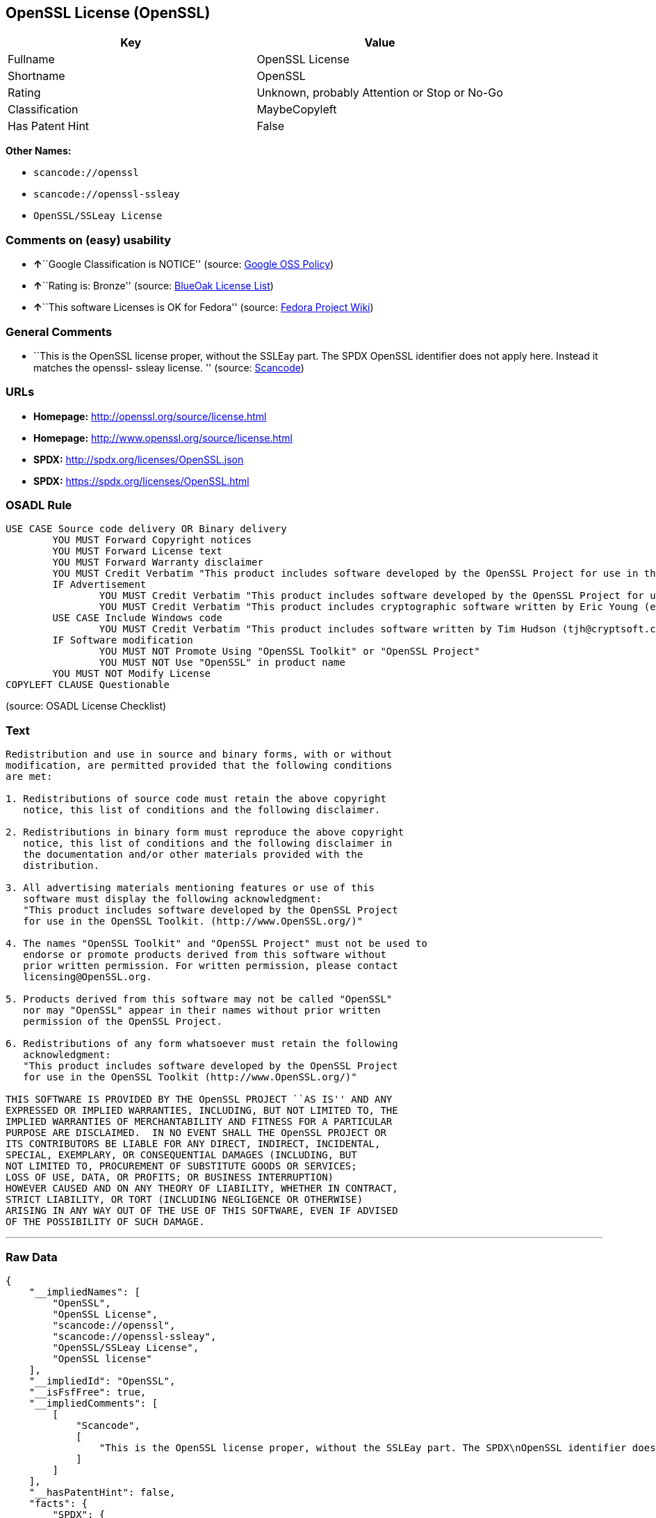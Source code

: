 == OpenSSL License (OpenSSL)

[cols=",",options="header",]
|===
|Key |Value
|Fullname |OpenSSL License
|Shortname |OpenSSL
|Rating |Unknown, probably Attention or Stop or No-Go
|Classification |MaybeCopyleft
|Has Patent Hint |False
|===

*Other Names:*

* `+scancode://openssl+`
* `+scancode://openssl-ssleay+`
* `+OpenSSL/SSLeay License+`

=== Comments on (easy) usability

* **↑**``Google Classification is NOTICE'' (source:
https://opensource.google.com/docs/thirdparty/licenses/[Google OSS
Policy])
* **↑**``Rating is: Bronze'' (source:
https://blueoakcouncil.org/list[BlueOak License List])
* **↑**``This software Licenses is OK for Fedora'' (source:
https://fedoraproject.org/wiki/Licensing:Main?rd=Licensing[Fedora
Project Wiki])

=== General Comments

* ``This is the OpenSSL license proper, without the SSLEay part. The
SPDX OpenSSL identifier does not apply here. Instead it matches the
openssl- ssleay license. '' (source:
https://github.com/nexB/scancode-toolkit/blob/develop/src/licensedcode/data/licenses/openssl.yml[Scancode])

=== URLs

* *Homepage:* http://openssl.org/source/license.html
* *Homepage:* http://www.openssl.org/source/license.html
* *SPDX:* http://spdx.org/licenses/OpenSSL.json
* *SPDX:* https://spdx.org/licenses/OpenSSL.html

=== OSADL Rule

....
USE CASE Source code delivery OR Binary delivery
	YOU MUST Forward Copyright notices
	YOU MUST Forward License text
	YOU MUST Forward Warranty disclaimer
	YOU MUST Credit Verbatim "This product includes software developed by the OpenSSL Project for use in the OpenSSL Toolkit. (http://www.openssl.org/)"
	IF Advertisement
		YOU MUST Credit Verbatim "This product includes software developed by the OpenSSL Project for use in the OpenSSL Toolkit. (http://www.openssl.org/)"
		YOU MUST Credit Verbatim "This product includes cryptographic software written by Eric Young (eay@cryptsoft.com)"
	USE CASE Include Windows code
		YOU MUST Credit Verbatim "This product includes software written by Tim Hudson (tjh@cryptsoft.com)"
	IF Software modification
		YOU MUST NOT Promote Using "OpenSSL Toolkit" or "OpenSSL Project"
		YOU MUST NOT Use "OpenSSL" in product name
	YOU MUST NOT Modify License
COPYLEFT CLAUSE Questionable
....

(source: OSADL License Checklist)

=== Text

....
Redistribution and use in source and binary forms, with or without
modification, are permitted provided that the following conditions
are met:

1. Redistributions of source code must retain the above copyright
   notice, this list of conditions and the following disclaimer.

2. Redistributions in binary form must reproduce the above copyright
   notice, this list of conditions and the following disclaimer in
   the documentation and/or other materials provided with the
   distribution.

3. All advertising materials mentioning features or use of this
   software must display the following acknowledgment:
   "This product includes software developed by the OpenSSL Project
   for use in the OpenSSL Toolkit. (http://www.OpenSSL.org/)"

4. The names "OpenSSL Toolkit" and "OpenSSL Project" must not be used to
   endorse or promote products derived from this software without
   prior written permission. For written permission, please contact
   licensing@OpenSSL.org.

5. Products derived from this software may not be called "OpenSSL"
   nor may "OpenSSL" appear in their names without prior written
   permission of the OpenSSL Project.

6. Redistributions of any form whatsoever must retain the following
   acknowledgment:
   "This product includes software developed by the OpenSSL Project
   for use in the OpenSSL Toolkit (http://www.OpenSSL.org/)"

THIS SOFTWARE IS PROVIDED BY THE OpenSSL PROJECT ``AS IS'' AND ANY
EXPRESSED OR IMPLIED WARRANTIES, INCLUDING, BUT NOT LIMITED TO, THE
IMPLIED WARRANTIES OF MERCHANTABILITY AND FITNESS FOR A PARTICULAR
PURPOSE ARE DISCLAIMED.  IN NO EVENT SHALL THE OpenSSL PROJECT OR
ITS CONTRIBUTORS BE LIABLE FOR ANY DIRECT, INDIRECT, INCIDENTAL,
SPECIAL, EXEMPLARY, OR CONSEQUENTIAL DAMAGES (INCLUDING, BUT
NOT LIMITED TO, PROCUREMENT OF SUBSTITUTE GOODS OR SERVICES;
LOSS OF USE, DATA, OR PROFITS; OR BUSINESS INTERRUPTION)
HOWEVER CAUSED AND ON ANY THEORY OF LIABILITY, WHETHER IN CONTRACT,
STRICT LIABILITY, OR TORT (INCLUDING NEGLIGENCE OR OTHERWISE)
ARISING IN ANY WAY OUT OF THE USE OF THIS SOFTWARE, EVEN IF ADVISED
OF THE POSSIBILITY OF SUCH DAMAGE.
....

'''''

=== Raw Data

....
{
    "__impliedNames": [
        "OpenSSL",
        "OpenSSL License",
        "scancode://openssl",
        "scancode://openssl-ssleay",
        "OpenSSL/SSLeay License",
        "OpenSSL license"
    ],
    "__impliedId": "OpenSSL",
    "__isFsfFree": true,
    "__impliedComments": [
        [
            "Scancode",
            [
                "This is the OpenSSL license proper, without the SSLEay part. The SPDX\nOpenSSL identifier does not apply here. Instead it matches the openssl-\nssleay license.\n"
            ]
        ]
    ],
    "__hasPatentHint": false,
    "facts": {
        "SPDX": {
            "isSPDXLicenseDeprecated": false,
            "spdxFullName": "OpenSSL License",
            "spdxDetailsURL": "http://spdx.org/licenses/OpenSSL.json",
            "_sourceURL": "https://spdx.org/licenses/OpenSSL.html",
            "spdxLicIsOSIApproved": false,
            "spdxSeeAlso": [
                "http://www.openssl.org/source/license.html"
            ],
            "_implications": {
                "__impliedNames": [
                    "OpenSSL",
                    "OpenSSL License"
                ],
                "__impliedId": "OpenSSL",
                "__isOsiApproved": false,
                "__impliedURLs": [
                    [
                        "SPDX",
                        "http://spdx.org/licenses/OpenSSL.json"
                    ],
                    [
                        null,
                        "http://www.openssl.org/source/license.html"
                    ]
                ]
            },
            "spdxLicenseId": "OpenSSL"
        },
        "OSADL License Checklist": {
            "_sourceURL": "https://www.osadl.org/fileadmin/checklists/unreflicenses/OpenSSL.txt",
            "spdxId": "OpenSSL",
            "osadlRule": "USE CASE Source code delivery OR Binary delivery\r\n\tYOU MUST Forward Copyright notices\n\tYOU MUST Forward License text\n\tYOU MUST Forward Warranty disclaimer\n\tYOU MUST Credit Verbatim \"This product includes software developed by the OpenSSL Project for use in the OpenSSL Toolkit. (http://www.openssl.org/)\"\n\tIF Advertisement\n\t\tYOU MUST Credit Verbatim \"This product includes software developed by the OpenSSL Project for use in the OpenSSL Toolkit. (http://www.openssl.org/)\"\n\t\tYOU MUST Credit Verbatim \"This product includes cryptographic software written by Eric Young (eay@cryptsoft.com)\"\n\tUSE CASE Include Windows code\n\t\tYOU MUST Credit Verbatim \"This product includes software written by Tim Hudson (tjh@cryptsoft.com)\"\n\tIF Software modification\n\t\tYOU MUST NOT Promote Using \"OpenSSL Toolkit\" or \"OpenSSL Project\"\n\t\tYOU MUST NOT Use \"OpenSSL\" in product name\n\tYOU MUST NOT Modify License\nCOPYLEFT CLAUSE Questionable\n",
            "_implications": {
                "__impliedNames": [
                    "OpenSSL"
                ],
                "__impliedCopyleft": [
                    [
                        "OSADL License Checklist",
                        "MaybeCopyleft"
                    ]
                ],
                "__calculatedCopyleft": "MaybeCopyleft"
            }
        },
        "Fedora Project Wiki": {
            "GPLv2 Compat?": "NO",
            "rating": "Good",
            "Upstream URL": "http://www.sdisw.com/openssl.htm",
            "GPLv3 Compat?": "NO",
            "Short Name": "OpenSSL",
            "licenseType": "license",
            "_sourceURL": "https://fedoraproject.org/wiki/Licensing:Main?rd=Licensing",
            "Full Name": "OpenSSL License",
            "FSF Free?": "Yes",
            "_implications": {
                "__impliedNames": [
                    "OpenSSL License"
                ],
                "__isFsfFree": true,
                "__impliedJudgement": [
                    [
                        "Fedora Project Wiki",
                        {
                            "tag": "PositiveJudgement",
                            "contents": "This software Licenses is OK for Fedora"
                        }
                    ]
                ]
            }
        },
        "Scancode": {
            "otherUrls": [
                "http://www.openssl.org/source/license.html"
            ],
            "homepageUrl": "http://openssl.org/source/license.html",
            "shortName": "OpenSSL License",
            "textUrls": null,
            "text": "Redistribution and use in source and binary forms, with or without\nmodification, are permitted provided that the following conditions\nare met:\n\n1. Redistributions of source code must retain the above copyright\n   notice, this list of conditions and the following disclaimer.\n\n2. Redistributions in binary form must reproduce the above copyright\n   notice, this list of conditions and the following disclaimer in\n   the documentation and/or other materials provided with the\n   distribution.\n\n3. All advertising materials mentioning features or use of this\n   software must display the following acknowledgment:\n   \"This product includes software developed by the OpenSSL Project\n   for use in the OpenSSL Toolkit. (http://www.OpenSSL.org/)\"\n\n4. The names \"OpenSSL Toolkit\" and \"OpenSSL Project\" must not be used to\n   endorse or promote products derived from this software without\n   prior written permission. For written permission, please contact\n   licensing@OpenSSL.org.\n\n5. Products derived from this software may not be called \"OpenSSL\"\n   nor may \"OpenSSL\" appear in their names without prior written\n   permission of the OpenSSL Project.\n\n6. Redistributions of any form whatsoever must retain the following\n   acknowledgment:\n   \"This product includes software developed by the OpenSSL Project\n   for use in the OpenSSL Toolkit (http://www.OpenSSL.org/)\"\n\nTHIS SOFTWARE IS PROVIDED BY THE OpenSSL PROJECT ``AS IS'' AND ANY\nEXPRESSED OR IMPLIED WARRANTIES, INCLUDING, BUT NOT LIMITED TO, THE\nIMPLIED WARRANTIES OF MERCHANTABILITY AND FITNESS FOR A PARTICULAR\nPURPOSE ARE DISCLAIMED.  IN NO EVENT SHALL THE OpenSSL PROJECT OR\nITS CONTRIBUTORS BE LIABLE FOR ANY DIRECT, INDIRECT, INCIDENTAL,\nSPECIAL, EXEMPLARY, OR CONSEQUENTIAL DAMAGES (INCLUDING, BUT\nNOT LIMITED TO, PROCUREMENT OF SUBSTITUTE GOODS OR SERVICES;\nLOSS OF USE, DATA, OR PROFITS; OR BUSINESS INTERRUPTION)\nHOWEVER CAUSED AND ON ANY THEORY OF LIABILITY, WHETHER IN CONTRACT,\nSTRICT LIABILITY, OR TORT (INCLUDING NEGLIGENCE OR OTHERWISE)\nARISING IN ANY WAY OUT OF THE USE OF THIS SOFTWARE, EVEN IF ADVISED\nOF THE POSSIBILITY OF SUCH DAMAGE.\n",
            "category": "Permissive",
            "osiUrl": null,
            "owner": "OpenSSL",
            "_sourceURL": "https://github.com/nexB/scancode-toolkit/blob/develop/src/licensedcode/data/licenses/openssl.yml",
            "key": "openssl",
            "name": "OpenSSL License",
            "spdxId": null,
            "notes": "This is the OpenSSL license proper, without the SSLEay part. The SPDX\nOpenSSL identifier does not apply here. Instead it matches the openssl-\nssleay license.\n",
            "_implications": {
                "__impliedNames": [
                    "scancode://openssl",
                    "OpenSSL License"
                ],
                "__impliedComments": [
                    [
                        "Scancode",
                        [
                            "This is the OpenSSL license proper, without the SSLEay part. The SPDX\nOpenSSL identifier does not apply here. Instead it matches the openssl-\nssleay license.\n"
                        ]
                    ]
                ],
                "__impliedCopyleft": [
                    [
                        "Scancode",
                        "NoCopyleft"
                    ]
                ],
                "__calculatedCopyleft": "NoCopyleft",
                "__impliedText": "Redistribution and use in source and binary forms, with or without\nmodification, are permitted provided that the following conditions\nare met:\n\n1. Redistributions of source code must retain the above copyright\n   notice, this list of conditions and the following disclaimer.\n\n2. Redistributions in binary form must reproduce the above copyright\n   notice, this list of conditions and the following disclaimer in\n   the documentation and/or other materials provided with the\n   distribution.\n\n3. All advertising materials mentioning features or use of this\n   software must display the following acknowledgment:\n   \"This product includes software developed by the OpenSSL Project\n   for use in the OpenSSL Toolkit. (http://www.OpenSSL.org/)\"\n\n4. The names \"OpenSSL Toolkit\" and \"OpenSSL Project\" must not be used to\n   endorse or promote products derived from this software without\n   prior written permission. For written permission, please contact\n   licensing@OpenSSL.org.\n\n5. Products derived from this software may not be called \"OpenSSL\"\n   nor may \"OpenSSL\" appear in their names without prior written\n   permission of the OpenSSL Project.\n\n6. Redistributions of any form whatsoever must retain the following\n   acknowledgment:\n   \"This product includes software developed by the OpenSSL Project\n   for use in the OpenSSL Toolkit (http://www.OpenSSL.org/)\"\n\nTHIS SOFTWARE IS PROVIDED BY THE OpenSSL PROJECT ``AS IS'' AND ANY\nEXPRESSED OR IMPLIED WARRANTIES, INCLUDING, BUT NOT LIMITED TO, THE\nIMPLIED WARRANTIES OF MERCHANTABILITY AND FITNESS FOR A PARTICULAR\nPURPOSE ARE DISCLAIMED.  IN NO EVENT SHALL THE OpenSSL PROJECT OR\nITS CONTRIBUTORS BE LIABLE FOR ANY DIRECT, INDIRECT, INCIDENTAL,\nSPECIAL, EXEMPLARY, OR CONSEQUENTIAL DAMAGES (INCLUDING, BUT\nNOT LIMITED TO, PROCUREMENT OF SUBSTITUTE GOODS OR SERVICES;\nLOSS OF USE, DATA, OR PROFITS; OR BUSINESS INTERRUPTION)\nHOWEVER CAUSED AND ON ANY THEORY OF LIABILITY, WHETHER IN CONTRACT,\nSTRICT LIABILITY, OR TORT (INCLUDING NEGLIGENCE OR OTHERWISE)\nARISING IN ANY WAY OUT OF THE USE OF THIS SOFTWARE, EVEN IF ADVISED\nOF THE POSSIBILITY OF SUCH DAMAGE.\n",
                "__impliedURLs": [
                    [
                        "Homepage",
                        "http://openssl.org/source/license.html"
                    ],
                    [
                        null,
                        "http://www.openssl.org/source/license.html"
                    ]
                ]
            }
        },
        "Cavil": {
            "implications": {
                "__impliedNames": [
                    "OpenSSL"
                ],
                "__impliedId": "OpenSSL"
            },
            "shortname": "OpenSSL",
            "riskInt": 3,
            "trademarkInt": 0,
            "opinionInt": 0,
            "otherNames": [],
            "patentInt": 0
        },
        "BlueOak License List": {
            "BlueOakRating": "Bronze",
            "url": "https://spdx.org/licenses/OpenSSL.html",
            "isPermissive": true,
            "_sourceURL": "https://blueoakcouncil.org/list",
            "name": "OpenSSL License",
            "id": "OpenSSL",
            "_implications": {
                "__impliedNames": [
                    "OpenSSL",
                    "OpenSSL License"
                ],
                "__impliedJudgement": [
                    [
                        "BlueOak License List",
                        {
                            "tag": "PositiveJudgement",
                            "contents": "Rating is: Bronze"
                        }
                    ]
                ],
                "__impliedCopyleft": [
                    [
                        "BlueOak License List",
                        "NoCopyleft"
                    ]
                ],
                "__calculatedCopyleft": "NoCopyleft",
                "__impliedURLs": [
                    [
                        "SPDX",
                        "https://spdx.org/licenses/OpenSSL.html"
                    ]
                ]
            }
        },
        "Wikipedia": {
            "Linking": {
                "value": "Permissive",
                "description": "linking of the licensed code with code licensed under a different license (e.g. when the code is provided as a library)"
            },
            "Publication date": null,
            "_sourceURL": "https://en.wikipedia.org/wiki/Comparison_of_free_and_open-source_software_licenses",
            "Koordinaten": {
                "name": "OpenSSL license",
                "version": null,
                "spdxId": "OpenSSL"
            },
            "_implications": {
                "__impliedNames": [
                    "OpenSSL",
                    "OpenSSL license"
                ],
                "__hasPatentHint": false
            },
            "Modification": {
                "value": "Permissive",
                "description": "modification of the code by a licensee"
            }
        },
        "finos-osr/OSLC-handbook": {
            "terms": [
                {
                    "termUseCases": [
                        "UB",
                        "MB",
                        "US",
                        "MS"
                    ],
                    "termSeeAlso": null,
                    "termDescription": "Provide copy of license",
                    "termComplianceNotes": "For binary distributions, this information must be provided in âthe documentation and/or other materials provided with the distributionâ",
                    "termType": "condition"
                },
                {
                    "termUseCases": [
                        "UB",
                        "MB",
                        "US",
                        "MS"
                    ],
                    "termSeeAlso": null,
                    "termDescription": "Provide copyright notice",
                    "termComplianceNotes": "For binary distributions, this information must be provided in âthe documentation and/or other materials provided with the distributionâ",
                    "termType": "condition"
                },
                {
                    "termUseCases": [
                        "UB",
                        "MB",
                        "US",
                        "MS"
                    ],
                    "termSeeAlso": null,
                    "termDescription": "Acknowledgement must be included for any redistribution",
                    "termComplianceNotes": null,
                    "termType": "condition"
                },
                {
                    "termUseCases": null,
                    "termSeeAlso": null,
                    "termDescription": "Include acknowledgement in advertising mentioning features or use",
                    "termComplianceNotes": null,
                    "termType": "condition"
                },
                {
                    "termUseCases": null,
                    "termSeeAlso": null,
                    "termDescription": "Include acknowledgement in advertising mentioning features or use. \"The word 'cryptographic' can be left out if the rouines from the library being used are not cryptographic related\".",
                    "termComplianceNotes": null,
                    "termType": "condition"
                },
                {
                    "termUseCases": null,
                    "termSeeAlso": null,
                    "termDescription": "Include acknowledgement If you include any Windows specific code (or a derivative thereof) from the apps directory (application code)",
                    "termComplianceNotes": null,
                    "termType": "condition"
                },
                {
                    "termUseCases": [
                        "MB",
                        "MS"
                    ],
                    "termSeeAlso": null,
                    "termDescription": "Name of project cannot be used for derived products without permission",
                    "termComplianceNotes": null,
                    "termType": "condition"
                }
            ],
            "_sourceURL": "https://github.com/finos-osr/OSLC-handbook/blob/master/src/OpenSSL.yaml",
            "name": "OpenSSL License",
            "nameFromFilename": "OpenSSL",
            "notes": "This license is actually a set of two licenses, which have similar text and requirements but different copyright holders and therefore different acknowledgment text. Some requirements to include acknowledgements may only apply if you are using that part of the project written by a specific copyright holder.",
            "_implications": {
                "__impliedNames": [
                    "OpenSSL",
                    "OpenSSL License"
                ]
            },
            "licenseId": [
                "OpenSSL",
                "OpenSSL License"
            ]
        },
        "Google OSS Policy": {
            "rating": "NOTICE",
            "_sourceURL": "https://opensource.google.com/docs/thirdparty/licenses/",
            "id": "OpenSSL",
            "_implications": {
                "__impliedNames": [
                    "OpenSSL"
                ],
                "__impliedJudgement": [
                    [
                        "Google OSS Policy",
                        {
                            "tag": "PositiveJudgement",
                            "contents": "Google Classification is NOTICE"
                        }
                    ]
                ],
                "__impliedCopyleft": [
                    [
                        "Google OSS Policy",
                        "NoCopyleft"
                    ]
                ],
                "__calculatedCopyleft": "NoCopyleft"
            }
        }
    },
    "__impliedJudgement": [
        [
            "BlueOak License List",
            {
                "tag": "PositiveJudgement",
                "contents": "Rating is: Bronze"
            }
        ],
        [
            "Fedora Project Wiki",
            {
                "tag": "PositiveJudgement",
                "contents": "This software Licenses is OK for Fedora"
            }
        ],
        [
            "Google OSS Policy",
            {
                "tag": "PositiveJudgement",
                "contents": "Google Classification is NOTICE"
            }
        ]
    ],
    "__impliedCopyleft": [
        [
            "BlueOak License List",
            "NoCopyleft"
        ],
        [
            "Google OSS Policy",
            "NoCopyleft"
        ],
        [
            "OSADL License Checklist",
            "MaybeCopyleft"
        ],
        [
            "Scancode",
            "NoCopyleft"
        ]
    ],
    "__calculatedCopyleft": "MaybeCopyleft",
    "__isOsiApproved": false,
    "__impliedText": "Redistribution and use in source and binary forms, with or without\nmodification, are permitted provided that the following conditions\nare met:\n\n1. Redistributions of source code must retain the above copyright\n   notice, this list of conditions and the following disclaimer.\n\n2. Redistributions in binary form must reproduce the above copyright\n   notice, this list of conditions and the following disclaimer in\n   the documentation and/or other materials provided with the\n   distribution.\n\n3. All advertising materials mentioning features or use of this\n   software must display the following acknowledgment:\n   \"This product includes software developed by the OpenSSL Project\n   for use in the OpenSSL Toolkit. (http://www.OpenSSL.org/)\"\n\n4. The names \"OpenSSL Toolkit\" and \"OpenSSL Project\" must not be used to\n   endorse or promote products derived from this software without\n   prior written permission. For written permission, please contact\n   licensing@OpenSSL.org.\n\n5. Products derived from this software may not be called \"OpenSSL\"\n   nor may \"OpenSSL\" appear in their names without prior written\n   permission of the OpenSSL Project.\n\n6. Redistributions of any form whatsoever must retain the following\n   acknowledgment:\n   \"This product includes software developed by the OpenSSL Project\n   for use in the OpenSSL Toolkit (http://www.OpenSSL.org/)\"\n\nTHIS SOFTWARE IS PROVIDED BY THE OpenSSL PROJECT ``AS IS'' AND ANY\nEXPRESSED OR IMPLIED WARRANTIES, INCLUDING, BUT NOT LIMITED TO, THE\nIMPLIED WARRANTIES OF MERCHANTABILITY AND FITNESS FOR A PARTICULAR\nPURPOSE ARE DISCLAIMED.  IN NO EVENT SHALL THE OpenSSL PROJECT OR\nITS CONTRIBUTORS BE LIABLE FOR ANY DIRECT, INDIRECT, INCIDENTAL,\nSPECIAL, EXEMPLARY, OR CONSEQUENTIAL DAMAGES (INCLUDING, BUT\nNOT LIMITED TO, PROCUREMENT OF SUBSTITUTE GOODS OR SERVICES;\nLOSS OF USE, DATA, OR PROFITS; OR BUSINESS INTERRUPTION)\nHOWEVER CAUSED AND ON ANY THEORY OF LIABILITY, WHETHER IN CONTRACT,\nSTRICT LIABILITY, OR TORT (INCLUDING NEGLIGENCE OR OTHERWISE)\nARISING IN ANY WAY OUT OF THE USE OF THIS SOFTWARE, EVEN IF ADVISED\nOF THE POSSIBILITY OF SUCH DAMAGE.\n",
    "__impliedURLs": [
        [
            "SPDX",
            "http://spdx.org/licenses/OpenSSL.json"
        ],
        [
            null,
            "http://www.openssl.org/source/license.html"
        ],
        [
            "SPDX",
            "https://spdx.org/licenses/OpenSSL.html"
        ],
        [
            "Homepage",
            "http://openssl.org/source/license.html"
        ],
        [
            "Homepage",
            "http://www.openssl.org/source/license.html"
        ]
    ]
}
....

'''''

=== Dot Cluster Graph

image:../dot/OpenSSL.svg[image,title="dot"]